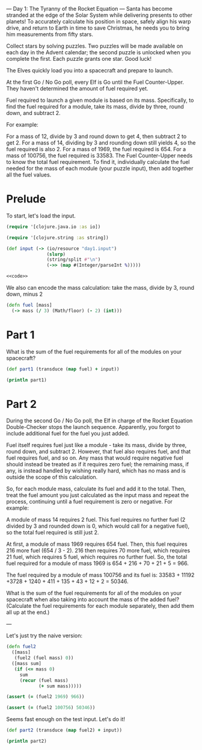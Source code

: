 --- Day 1: The Tyranny of the Rocket Equation ---
Santa has become stranded at the edge of the Solar System while delivering presents to other planets! To accurately calculate his position in space, safely align his warp drive, and return to Earth in time to save Christmas, he needs you to bring him measurements from fifty stars.

Collect stars by solving puzzles. Two puzzles will be made available on each day in the Advent calendar; the second puzzle is unlocked when you complete the first. Each puzzle grants one star. Good luck!

The Elves quickly load you into a spacecraft and prepare to launch.

At the first Go / No Go poll, every Elf is Go until the Fuel Counter-Upper. They haven't determined the amount of fuel required yet.

Fuel required to launch a given module is based on its mass. Specifically, to find the fuel required for a module, take its mass, divide by three, round down, and subtract 2.

For example:

For a mass of 12, divide by 3 and round down to get 4, then subtract 2 to get 2.
For a mass of 14, dividing by 3 and rounding down still yields 4, so the fuel required is also 2.
For a mass of 1969, the fuel required is 654.
For a mass of 100756, the fuel required is 33583.
The Fuel Counter-Upper needs to know the total fuel requirement. To find it, individually calculate the fuel needed for the mass of each module (your puzzle input), then add together all the fuel values.

* Prelude

To start, let's load the input.

#+begin_src clojure :ns advent-2019.day1 :noweb yes :mkdirp yes :tangle src/advent-2019/day1.clj
(require '[clojure.java.io :as io])

(require '[clojure.string :as string])

(def input (-> (io/resource "day1.input")
               (slurp)
               (string/split #"\n")
               (->> (map #(Integer/parseInt %)))))

<<code>>
#+end_src

#+RESULTS:
: nilnilnilnil#'advent-2019.day1/input


We also can encode the mass calculation: take the mass, divide by 3, round down,
minus 2

#+begin_src clojure :ns advent-2019.day1 :noweb-ref code
(defn fuel [mass]
  (-> mass (/ 3) (Math/floor) (- 2) (int)))

#+end_src

#+RESULTS:
: nil#'advent-2019.day1/fuel


* Part 1

What is the sum of the fuel requirements for all of the modules on your spacecraft?

#+begin_src clojure :results output :ns advent-2019.day1 :noweb-ref code
(def part1 (transduce (map fuel) + input))

(println part1)

#+end_src

#+RESULTS:
: 3397667


* Part 2

During the second Go / No Go poll, the Elf in charge of the Rocket Equation
Double-Checker stops the launch sequence. Apparently, you forgot to include
additional fuel for the fuel you just added.

Fuel itself requires fuel just like a module - take its mass, divide by three,
round down, and subtract 2. However, that fuel also requires fuel, and that fuel
requires fuel, and so on. Any mass that would require negative fuel should
instead be treated as if it requires zero fuel; the remaining mass, if any, is
instead handled by wishing really hard, which has no mass and is outside the
scope of this calculation.

So, for each module mass, calculate its fuel and add it to the total. Then,
treat the fuel amount you just calculated as the input mass and repeat the
process, continuing until a fuel requirement is zero or negative. For example:

A module of mass 14 requires 2 fuel. This fuel requires no further fuel (2
divided by 3 and rounded down is 0, which would call for a negative fuel), so
the total fuel required is still just 2.

At first, a module of mass 1969 requires 654 fuel. Then, this fuel requires 216
more fuel (654 / 3 - 2). 216 then requires 70 more fuel, which requires 21 fuel,
which requires 5 fuel, which requires no further fuel. So, the total fuel
required for a module of mass 1969 is 654 + 216 + 70 + 21 + 5 = 966.

The fuel required by a module of mass 100756 and its fuel is:
33583 + 11192 +3728 + 1240 + 411 + 135 + 43 + 12 + 2 = 50346.

What is the sum of the fuel requirements for all of the modules on your
spacecraft when also taking into account the mass of the added fuel? (Calculate
the fuel requirements for each module separately, then add them all up at the
end.)


---

Let's just try the naive version:

#+begin_src clojure :ns advent-2019.day1 :noweb-ref code
(defn fuel2
  ([mass]
   (fuel2 (fuel mass) 0))
  ([mass sum]
   (if (<= mass 0)
     sum
     (recur (fuel mass)
            (+ sum mass)))))

(assert (= (fuel2 1969) 966))

(assert (= (fuel2 100756) 50346))

#+end_src

#+RESULTS:
: nil#'advent-2019.day1/fuel2nilnil

Seems fast enough on the test input. Let's do it!

#+begin_src clojure :results output :ns advent-2019.day1 :noweb-ref code
(def part2 (transduce (map fuel2) + input))

(println part2)
#+end_src

#+RESULTS:
: 5093620
